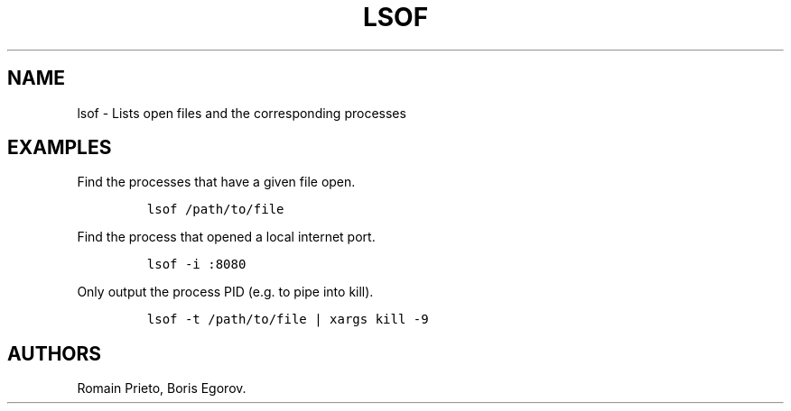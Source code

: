.TH "LSOF" "1" "2014\-02\-02" "manpages\-tldr manuals" ""
.SH NAME
.PP
lsof \- Lists open files and the corresponding processes
.SH EXAMPLES
.PP
Find the processes that have a given file open.
.IP
.nf
\f[C]
lsof\ /path/to/file
\f[]
.fi
.PP
Find the process that opened a local internet port.
.IP
.nf
\f[C]
lsof\ \-i\ :8080
\f[]
.fi
.PP
Only output the process PID (e.g.
to pipe into kill).
.IP
.nf
\f[C]
lsof\ \-t\ /path/to/file\ |\ xargs\ kill\ \-9
\f[]
.fi
.SH AUTHORS
Romain Prieto, Boris Egorov.
